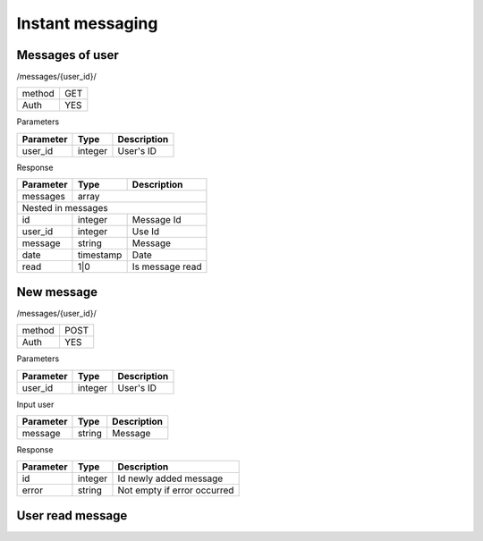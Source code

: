 Instant messaging
=================

Messages of user
----------------

/messages/{user_id}/

+------------+------------+
| method     | GET        |
+------------+------------+
| Auth       | YES        |
+------------+------------+


Parameters

+-------------------+------------+---------------------------+
| Parameter         | Type       | Description               |
+===================+============+===========================+
| user_id           | integer    | User's ID                 |
+-------------------+------------+---------------------------+


Response

+-------------------+------------+---------------------------+
| Parameter         | Type       | Description               |
+===================+============+===========================+
| messages          | array                                  |
+-------------------+------------+---------------------------+
| Nested in messages                                         |
+-------------------+------------+---------------------------+
| id                | integer    | Message Id                |
+-------------------+------------+---------------------------+
| user_id           | integer    | Use Id                    |
+-------------------+------------+---------------------------+
| message           | string     | Message                   |
+-------------------+------------+---------------------------+
| date              | timestamp  | Date                      |
+-------------------+------------+---------------------------+
| read              | 1|0        | Is message read           |
+-------------------+------------+---------------------------+

New message
-----------

/messages/{user_id}/

+------------+------------+
| method     | POST       |
+------------+------------+
| Auth       | YES        |
+------------+------------+

Parameters

+-------------------+------------+---------------------------+
| Parameter         | Type       | Description               |
+===================+============+===========================+
| user_id           | integer    | User's ID                 |
+-------------------+------------+---------------------------+


Input user

+-------------------+------------+---------------------------+
| Parameter         | Type       | Description               |
+===================+============+===========================+
| message           | string     | Message                   |
+-------------------+------------+---------------------------+

Response

+-------------------+------------+-----------------------------+
| Parameter         | Type       | Description                 |
+===================+============+=============================+
| id                | integer    | Id newly added message      |
+-------------------+------------+-----------------------------+
| error             | string     | Not empty if error occurred |
+-------------------+------------+-----------------------------+

User read message
-----------------
